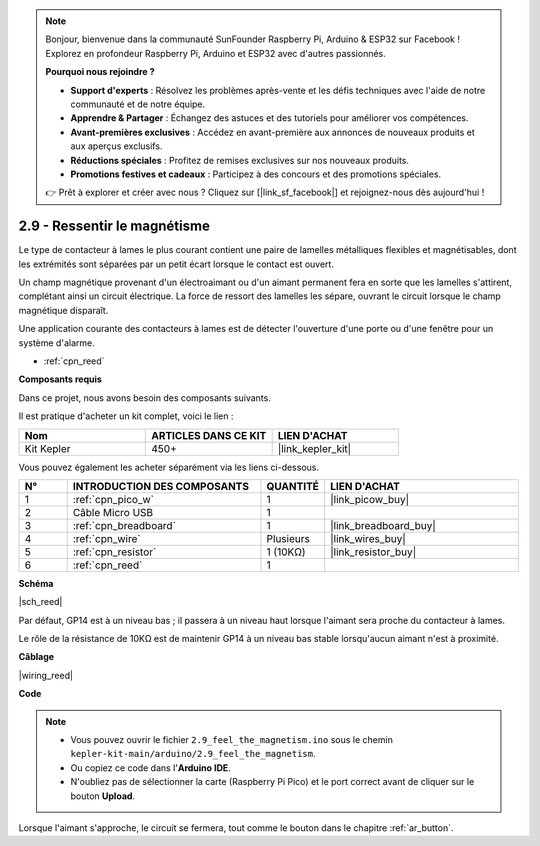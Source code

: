 .. note::

    Bonjour, bienvenue dans la communauté SunFounder Raspberry Pi, Arduino & ESP32 sur Facebook ! Explorez en profondeur Raspberry Pi, Arduino et ESP32 avec d'autres passionnés.

    **Pourquoi nous rejoindre ?**

    - **Support d'experts** : Résolvez les problèmes après-vente et les défis techniques avec l'aide de notre communauté et de notre équipe.
    - **Apprendre & Partager** : Échangez des astuces et des tutoriels pour améliorer vos compétences.
    - **Avant-premières exclusives** : Accédez en avant-première aux annonces de nouveaux produits et aux aperçus exclusifs.
    - **Réductions spéciales** : Profitez de remises exclusives sur nos nouveaux produits.
    - **Promotions festives et cadeaux** : Participez à des concours et des promotions spéciales.

    👉 Prêt à explorer et créer avec nous ? Cliquez sur [|link_sf_facebook|] et rejoignez-nous dès aujourd'hui !

.. _ar_reed:

2.9 - Ressentir le magnétisme
===================================

Le type de contacteur à lames le plus courant contient une paire de lamelles métalliques flexibles et magnétisables, dont les extrémités sont séparées par un petit écart lorsque le contact est ouvert.

Un champ magnétique provenant d'un électroaimant ou d'un aimant permanent fera en sorte que les lamelles s'attirent, complétant ainsi un circuit électrique. 
La force de ressort des lamelles les sépare, ouvrant le circuit lorsque le champ magnétique disparaît.

Une application courante des contacteurs à lames est de détecter l'ouverture d'une porte ou d'une fenêtre pour un système d'alarme.

* :ref:`cpn_reed`

**Composants requis**

Dans ce projet, nous avons besoin des composants suivants.

Il est pratique d'acheter un kit complet, voici le lien :

.. list-table::
    :widths: 20 20 20
    :header-rows: 1

    *   - Nom	
        - ARTICLES DANS CE KIT
        - LIEN D'ACHAT
    *   - Kit Kepler	
        - 450+
        - |link_kepler_kit|


Vous pouvez également les acheter séparément via les liens ci-dessous.

.. list-table::
    :widths: 5 20 5 20
    :header-rows: 1

    *   - N°
        - INTRODUCTION DES COMPOSANTS	
        - QUANTITÉ
        - LIEN D'ACHAT

    *   - 1
        - :ref:`cpn_pico_w`
        - 1
        - |link_picow_buy|
    *   - 2
        - Câble Micro USB
        - 1
        - 
    *   - 3
        - :ref:`cpn_breadboard`
        - 1
        - |link_breadboard_buy|
    *   - 4
        - :ref:`cpn_wire`
        - Plusieurs
        - |link_wires_buy|
    *   - 5
        - :ref:`cpn_resistor`
        - 1 (10KΩ)
        - |link_resistor_buy|
    *   - 6
        - :ref:`cpn_reed`
        - 1
        - 

**Schéma**

|sch_reed|

Par défaut, GP14 est à un niveau bas ; il passera à un niveau haut lorsque l'aimant sera proche du contacteur à lames.

Le rôle de la résistance de 10KΩ est de maintenir GP14 à un niveau bas stable lorsqu'aucun aimant n'est à proximité.

**Câblage**

|wiring_reed|

**Code**

.. note::

    * Vous pouvez ouvrir le fichier ``2.9_feel_the_magnetism.ino`` sous le chemin ``kepler-kit-main/arduino/2.9_feel_the_magnetism``. 
    * Ou copiez ce code dans l'**Arduino IDE**.
    * N'oubliez pas de sélectionner la carte (Raspberry Pi Pico) et le port correct avant de cliquer sur le bouton **Upload**.

.. raw:: html
    
    <iframe src=https://create.arduino.cc/editor/sunfounder01/62bba18c-7921-4df9-806f-deffce17de9a/preview?embed style="height:510px;width:100%;margin:10px 0" frameborder=0></iframe>

Lorsque l'aimant s'approche, le circuit se fermera, tout comme le bouton dans le chapitre :ref:`ar_button`.

.. **En savoir plus**

.. Cette fois, nous avons essayé une méthode plus flexible d'utilisation des contacteurs : les requêtes d'interruption, ou IRQs.

.. Par exemple, vous lisez un livre page par page, comme si un programme exécutait un thread. À ce moment, quelqu'un vient vous poser une question et interrompt votre lecture. La personne exécute une requête d'interruption : vous demander d'arrêter ce que vous faites, répondre à ses questions, puis vous laisser retourner à la lecture après la fin.

.. Les requêtes d'interruption fonctionnent de la même manière, elles permettent à certaines opérations d'interrompre le programme principal.

.. .. :raw-code:

.. .. note::

..    * Vous pouvez ouvrir le fichier ``2.9_feel_the_magnetism_irq.ino`` sous le chemin ``kepler-kit-main/arduino/2.9_feel_the_magnetism_irq``. 
..    * Ou copiez ce code dans l'**Arduino IDE**.

..    * N'oubliez pas de sélectionner la carte (Raspberry Pi Pico) et le port correct avant de cliquer sur le bouton **Upload**.

.. Une fonction de rappel ``detected()`` est définie ici, appelée le gestionnaire d'interruption. Elle sera exécutée lorsqu'une requête d'interruption sera déclenchée. 
.. Ensuite, une requête d'interruption est configurée dans ``setup``, qui comprend deux parties : ``mode`` et ``ISR``.

.. Dans ce programme, ``mode`` est ``RISING``, ce qui indique que la valeur de la broche passe de bas à haut (c'est-à-dire que le bouton est pressé).

.. ``ISR`` est ``detected``, la fonction de rappel que nous avons définie.

.. * `attachInterrupt() - Référence Arduino <https://www.arduino.cc/reference/en/language/functions/external-interrupts/attachinterrupt/>`_
